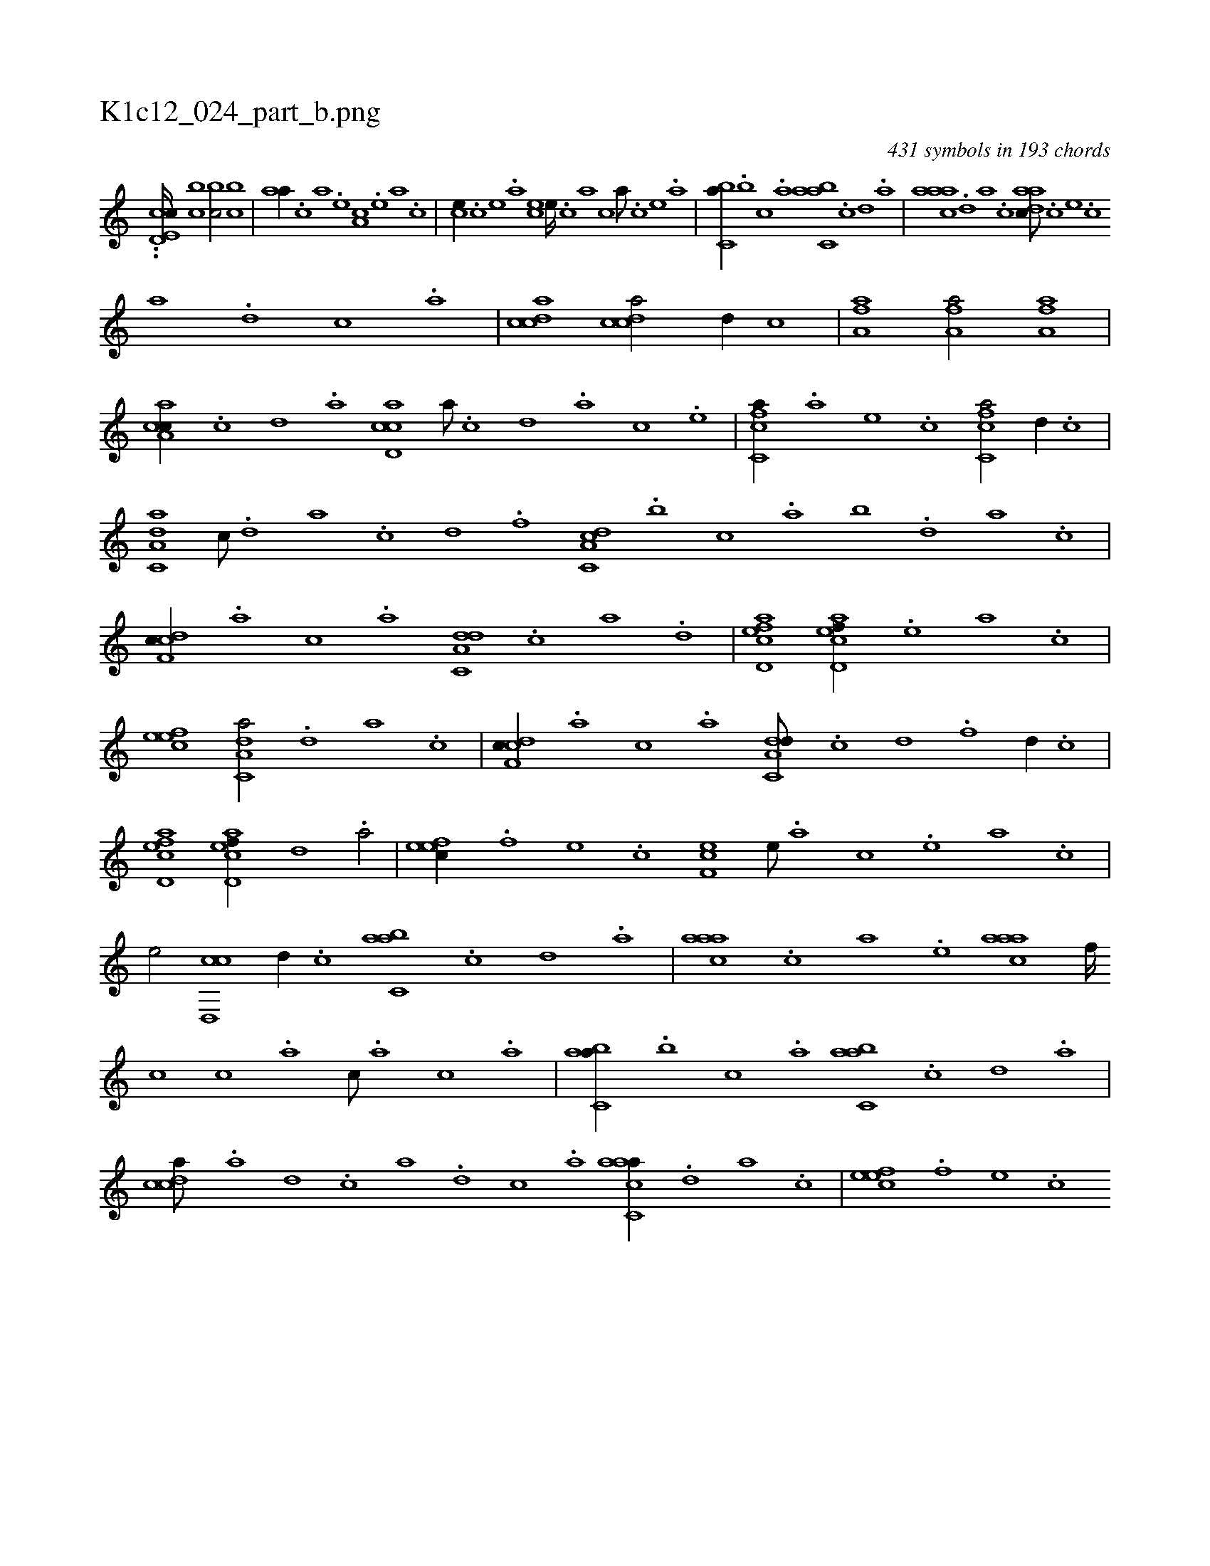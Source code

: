X:1
%
%%titleleft true
%%tabaddflags 0
%%tabrhstyle grid
%
T:K1c12_024_part_b.png
C:431 symbols in 193 chords
L:1/1
K:italiantab
%
..[,cd,e,c////] [,,bc1] [,,bc/] [,,bc] |\
	[,,aa//] .[,,,c] [,,,a] .[,,,,e] [,,a,c] .[,,,,e] [,,,a] .[,,,,c] |\
	[,,,ce//] .[,,,,c] [,,,,e] .[,,,a] [,,,ce] [,,,e////] .[,,,c] [,,,a] [,,,,c] [,,,a///] .[,,,,c] [,,,,e] .[,,,a] |\
	[,,bc,a//] .[,,,b] [,,,c] .[,,a] [,abc,a] .[,,,,,c] [,,,,,d] .[,,,,a] |\
	[,aaac] .[,,d] [,a] .[,c] [,daac///] .[c] [e] .[c] 
%
[a] .[,d] [,c] .[,a] |\
	[,cdca1] [,cdca/] [,,,,,d//] [,,,,,c] |\
	[ha,fha1] [ha,fha/] [ha,fha] |\
	[ca,ac//] .[,c] [,d] .[a] [cd,ac] [,a///] .[,c] [,d] .[a] [c] .[e] |\
	[fc,ca//] .[,,,a] [,,,,e] .[,,,,c] [fc,ca/] [,,,,,d//] .[,,,,,c] |\
	[da,c,a] [,c///] .[,d] [a] .[c] [d] .[f] [da,c,c] .[,,,b] [,,,c] .[,,a] [,,b] .[,,d] [,a] .[,c] |
%
[cdf,c//] .[,,,a] [,,,c] .[,,a] [da,c,d] .[c] [a] .[,d] |\
	[acd,ef1] [acd,ef//] .[,,e] [,a] .[,c] |\
	[,efec1] [da,c,a/] .[,,d] [,a] .[,c] |\
	[cdf,c//] .[,,,a] [,,,c] .[,,a] [da,c,d///] .[c] [d] .[f] [d//] .[c] |\
	[acd,ef1] [acd,ef//] [d] .[a/] |\
	[,efec//] .[,f] [,e] .[,c] [,ef,c] [,,,,,e///] .[,,,,a] [,,,,c] .[,,,,e] [,,,a] .[,,,,c] |
%
[,,,,e/] [,cd,,c] [,,,,,d//] .[,,,,,c] [,abc,a] .[,,,,,c] [,,,,,d] .[,,,,a] |\
	[,aaac] .[,,,c] [,,,a] .[,,,,e] [,aaac] [,,,f////] [,,,c] [,,,c] .[,,,a] [,,,c///] .[,,,a] [,,,c] .[,,a] |\
	[,abc,a//] .[,,,b] [,,,c] .[,,a] [,abc,a] .[,c] [,d] .[,a] |\
	[,cdca///] .[a] [,d] .[,c] [,a] .[,,d] [,,c] .[,,a] [aacc,a//] .[,,d] [,a] .[,c] |\
	[,efec] .[,f] [,e] .[,c] 
% number of items: 431


